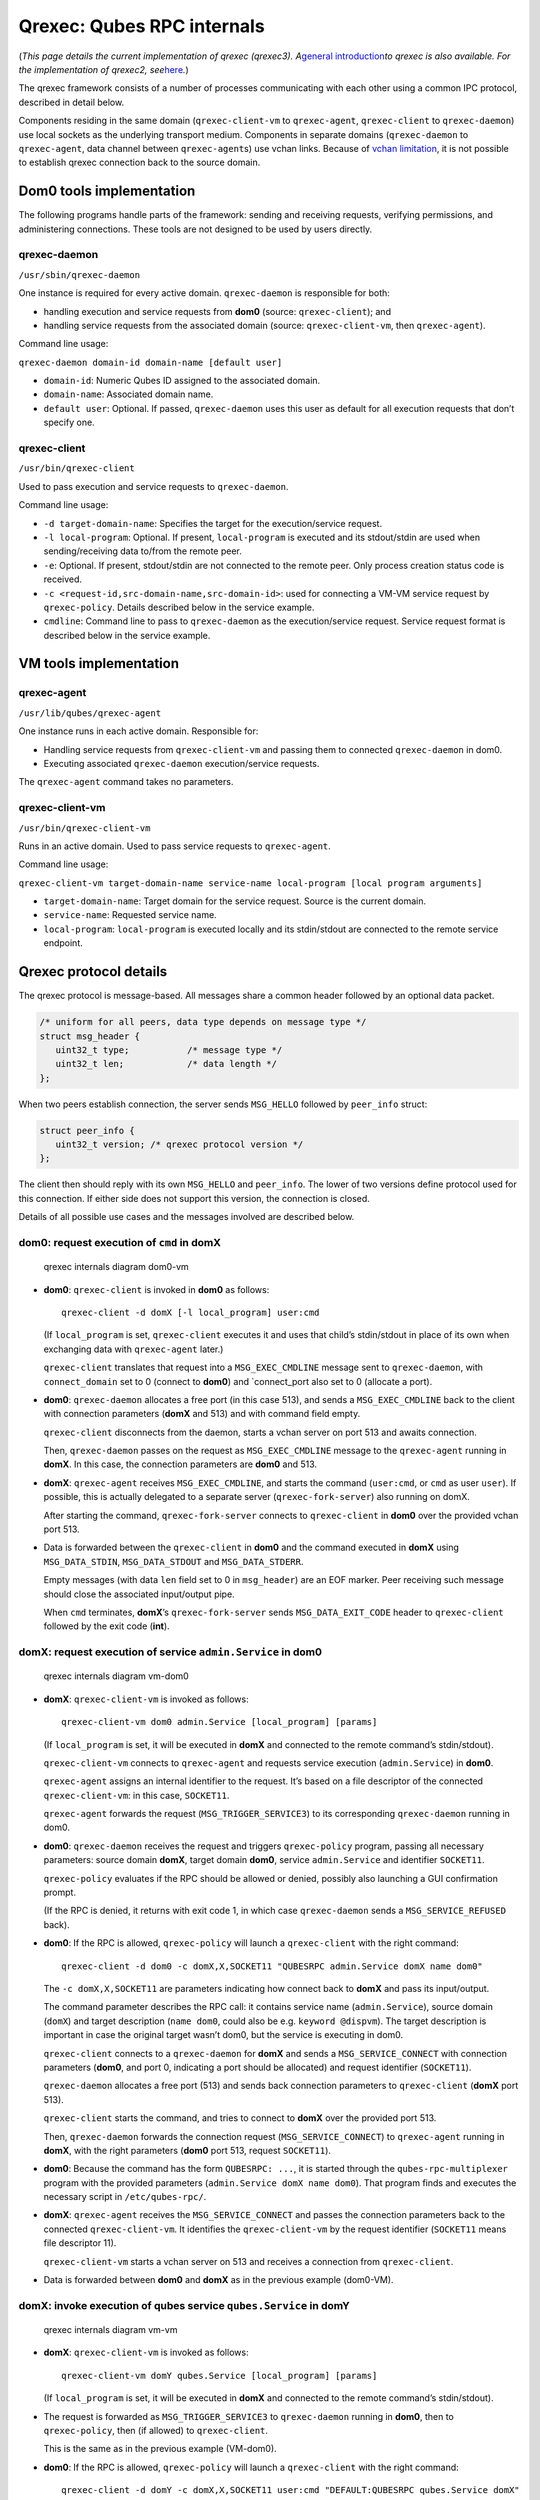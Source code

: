 ===========================
Qrexec: Qubes RPC internals
===========================

(*This page details the current implementation of qrexec (qrexec3).
A*\ `general introduction </doc/qrexec/>`__\ *to qrexec is also
available. For the implementation of qrexec2,
see*\ `here </doc/qrexec2/#qubes-rpc-internals>`__\ *.*)

The qrexec framework consists of a number of processes communicating
with each other using a common IPC protocol, described in detail below.

Components residing in the same domain (``qrexec-client-vm`` to
``qrexec-agent``, ``qrexec-client`` to ``qrexec-daemon``) use local
sockets as the underlying transport medium. Components in separate
domains (``qrexec-daemon`` to ``qrexec-agent``, data channel between
``qrexec-agent``\ s) use vchan links. Because of `vchan
limitation <https://github.com/qubesos/qubes-issues/issues/951>`__, it
is not possible to establish qrexec connection back to the source
domain.

Dom0 tools implementation
=========================

The following programs handle parts of the framework: sending and
receiving requests, verifying permissions, and administering
connections. These tools are not designed to be used by users directly.

qrexec-daemon
-------------

``/usr/sbin/qrexec-daemon``

One instance is required for every active domain. ``qrexec-daemon`` is
responsible for both:

-  handling execution and service requests from **dom0** (source:
   ``qrexec-client``); and
-  handling service requests from the associated domain (source:
   ``qrexec-client-vm``, then ``qrexec-agent``).

Command line usage:

``qrexec-daemon domain-id domain-name [default user]``

-  ``domain-id``: Numeric Qubes ID assigned to the associated domain.
-  ``domain-name``: Associated domain name.
-  ``default user``: Optional. If passed, ``qrexec-daemon`` uses this
   user as default for all execution requests that don’t specify one.

qrexec-client
-------------

``/usr/bin/qrexec-client``

Used to pass execution and service requests to ``qrexec-daemon``.

Command line usage:

-  ``-d target-domain-name``: Specifies the target for the
   execution/service request.
-  ``-l local-program``: Optional. If present, ``local-program`` is
   executed and its stdout/stdin are used when sending/receiving data
   to/from the remote peer.
-  ``-e``: Optional. If present, stdout/stdin are not connected to the
   remote peer. Only process creation status code is received.
-  ``-c <request-id,src-domain-name,src-domain-id>``: used for
   connecting a VM-VM service request by ``qrexec-policy``. Details
   described below in the service example.
-  ``cmdline``: Command line to pass to ``qrexec-daemon`` as the
   execution/service request. Service request format is described below
   in the service example.

VM tools implementation
=======================

qrexec-agent
------------

``/usr/lib/qubes/qrexec-agent``

One instance runs in each active domain. Responsible for:

-  Handling service requests from ``qrexec-client-vm`` and passing them
   to connected ``qrexec-daemon`` in dom0.
-  Executing associated ``qrexec-daemon`` execution/service requests.

The ``qrexec-agent`` command takes no parameters.

qrexec-client-vm
----------------

``/usr/bin/qrexec-client-vm``

Runs in an active domain. Used to pass service requests to
``qrexec-agent``.

Command line usage:

``qrexec-client-vm target-domain-name service-name local-program [local program arguments]``

-  ``target-domain-name``: Target domain for the service request. Source
   is the current domain.
-  ``service-name``: Requested service name.
-  ``local-program``: ``local-program`` is executed locally and its
   stdin/stdout are connected to the remote service endpoint.

Qrexec protocol details
=======================

The qrexec protocol is message-based. All messages share a common header
followed by an optional data packet.

.. code:: c

   /* uniform for all peers, data type depends on message type */
   struct msg_header {
      uint32_t type;           /* message type */
      uint32_t len;            /* data length */
   };

When two peers establish connection, the server sends ``MSG_HELLO``
followed by ``peer_info`` struct:

.. code:: c

   struct peer_info {
      uint32_t version; /* qrexec protocol version */
   };

The client then should reply with its own ``MSG_HELLO`` and
``peer_info``. The lower of two versions define protocol used for this
connection. If either side does not support this version, the connection
is closed.

Details of all possible use cases and the messages involved are
described below.

dom0: request execution of ``cmd`` in domX
------------------------------------------

.. figure:: /attachment/doc/qrexec-dom0-vm.png
   :alt: qrexec internals diagram dom0-vm

   qrexec internals diagram dom0-vm

-  **dom0**: ``qrexec-client`` is invoked in **dom0** as follows:

   ::

      qrexec-client -d domX [-l local_program] user:cmd

   (If ``local_program`` is set, ``qrexec-client`` executes it and uses
   that child’s stdin/stdout in place of its own when exchanging data
   with ``qrexec-agent`` later.)

   ``qrexec-client`` translates that request into a ``MSG_EXEC_CMDLINE``
   message sent to ``qrexec-daemon``, with ``connect_domain`` set to 0
   (connect to **dom0**) and \`connect_port also set to 0 (allocate a
   port).

-  **dom0**: ``qrexec-daemon`` allocates a free port (in this case 513),
   and sends a ``MSG_EXEC_CMDLINE`` back to the client with connection
   parameters (**domX** and 513) and with command field empty.

   ``qrexec-client`` disconnects from the daemon, starts a vchan server
   on port 513 and awaits connection.

   Then, ``qrexec-daemon`` passes on the request as ``MSG_EXEC_CMDLINE``
   message to the ``qrexec-agent`` running in **domX**. In this case,
   the connection parameters are **dom0** and 513.

-  **domX**: ``qrexec-agent`` receives ``MSG_EXEC_CMDLINE``, and starts
   the command (``user:cmd``, or ``cmd`` as user ``user``). If possible,
   this is actually delegated to a separate server
   (``qrexec-fork-server``) also running on domX.

   After starting the command, ``qrexec-fork-server`` connects to
   ``qrexec-client`` in **dom0** over the provided vchan port 513.

-  Data is forwarded between the ``qrexec-client`` in **dom0** and the
   command executed in **domX** using ``MSG_DATA_STDIN``,
   ``MSG_DATA_STDOUT`` and ``MSG_DATA_STDERR``.

   Empty messages (with data ``len`` field set to 0 in ``msg_header``)
   are an EOF marker. Peer receiving such message should close the
   associated input/output pipe.

   When ``cmd`` terminates, **domX**\ ’s ``qrexec-fork-server`` sends
   ``MSG_DATA_EXIT_CODE`` header to ``qrexec-client`` followed by the
   exit code (**int**).

domX: request execution of service ``admin.Service`` in dom0
------------------------------------------------------------

.. figure:: /attachment/doc/qrexec-vm-dom0.png
   :alt: qrexec internals diagram vm-dom0

   qrexec internals diagram vm-dom0

-  **domX**: ``qrexec-client-vm`` is invoked as follows:

   ::

      qrexec-client-vm dom0 admin.Service [local_program] [params]

   (If ``local_program`` is set, it will be executed in **domX** and
   connected to the remote command’s stdin/stdout).

   ``qrexec-client-vm`` connects to ``qrexec-agent`` and requests
   service execution (``admin.Service``) in **dom0**.

   ``qrexec-agent`` assigns an internal identifier to the request. It’s
   based on a file descriptor of the connected ``qrexec-client-vm``: in
   this case, ``SOCKET11``.

   ``qrexec-agent`` forwards the request (``MSG_TRIGGER_SERVICE3``) to
   its corresponding ``qrexec-daemon`` running in dom0.

-  **dom0**: ``qrexec-daemon`` receives the request and triggers
   ``qrexec-policy`` program, passing all necessary parameters: source
   domain **domX**, target domain **dom0**, service ``admin.Service``
   and identifier ``SOCKET11``.

   ``qrexec-policy`` evaluates if the RPC should be allowed or denied,
   possibly also launching a GUI confirmation prompt.

   (If the RPC is denied, it returns with exit code 1, in which case
   ``qrexec-daemon`` sends a ``MSG_SERVICE_REFUSED`` back).

-  **dom0**: If the RPC is allowed, ``qrexec-policy`` will launch a
   ``qrexec-client`` with the right command:

   ::

      qrexec-client -d dom0 -c domX,X,SOCKET11 "QUBESRPC admin.Service domX name dom0"

   The ``-c domX,X,SOCKET11`` are parameters indicating how connect back
   to **domX** and pass its input/output.

   The command parameter describes the RPC call: it contains service
   name (``admin.Service``), source domain (``domX``) and target
   description (``name dom0``, could also be e.g. ``keyword @dispvm``).
   The target description is important in case the original target
   wasn’t dom0, but the service is executing in dom0.

   ``qrexec-client`` connects to a ``qrexec-daemon`` for **domX** and
   sends a ``MSG_SERVICE_CONNECT`` with connection parameters (**dom0**,
   and port 0, indicating a port should be allocated) and request
   identifier (``SOCKET11``).

   ``qrexec-daemon`` allocates a free port (513) and sends back
   connection parameters to ``qrexec-client`` (**domX** port 513).

   ``qrexec-client`` starts the command, and tries to connect to
   **domX** over the provided port 513.

   Then, ``qrexec-daemon`` forwards the connection request
   (``MSG_SERVICE_CONNECT``) to ``qrexec-agent`` running in **domX**,
   with the right parameters (**dom0** port 513, request ``SOCKET11``).

-  **dom0**: Because the command has the form ``QUBESRPC: ...``, it is
   started through the ``qubes-rpc-multiplexer`` program with the
   provided parameters (``admin.Service domX name dom0``). That program
   finds and executes the necessary script in ``/etc/qubes-rpc/``.

-  **domX**: ``qrexec-agent`` receives the ``MSG_SERVICE_CONNECT`` and
   passes the connection parameters back to the connected
   ``qrexec-client-vm``. It identifies the ``qrexec-client-vm`` by the
   request identifier (``SOCKET11`` means file descriptor 11).

   ``qrexec-client-vm`` starts a vchan server on 513 and receives a
   connection from ``qrexec-client``.

-  Data is forwarded between **dom0** and **domX** as in the previous
   example (dom0-VM).

domX: invoke execution of qubes service ``qubes.Service`` in domY
-----------------------------------------------------------------

.. figure:: /attachment/doc/qrexec-vm-vm.png
   :alt: qrexec internals diagram vm-vm

   qrexec internals diagram vm-vm

-  **domX**: ``qrexec-client-vm`` is invoked as follows:

   ::

      qrexec-client-vm domY qubes.Service [local_program] [params]

   (If ``local_program`` is set, it will be executed in **domX** and
   connected to the remote command’s stdin/stdout).

-  The request is forwarded as ``MSG_TRIGGER_SERVICE3`` to
   ``qrexec-daemon`` running in **dom0**, then to ``qrexec-policy``,
   then (if allowed) to ``qrexec-client``.

   This is the same as in the previous example (VM-dom0).

-  **dom0**: If the RPC is allowed, ``qrexec-policy`` will launch a
   ``qrexec-client`` with the right command:

   ::

      qrexec-client -d domY -c domX,X,SOCKET11 user:cmd "DEFAULT:QUBESRPC qubes.Service domX"

   The ``-c domX,X,SOCKET11`` are parameters indicating how connect back
   to **domX** and pass its input/output.

   The command parameter describes the service call: it contains the
   username (or ``DEFAULT``), service name (``qubes.Service``) and
   source domain (``domX``).

   ``qrexec-client`` will then send a ``MSG_EXEC_CMDLINE`` message to
   ``qrexec-daemon`` for **domY**. The message will be with port number
   0, requesting port allocation.

   ``qrexec-daemon`` for **domY** will allocate a port (513) and send it
   back. It will also send a ``MSG_EXEC_CMDLINE`` to its corresponding
   agent. (It will also translate ``DEFAULT`` to the configured default
   username).

   Then, ``qrexec-client`` will also send ``MSG_SERVICE_CONNECT``
   message to **domX**\ ’s agent, indicating that it should connect to
   **domY** over port 513.

   Having notified both domains about a connection, ``qrexec-client``
   now exits.

-  **domX**: ``qrexec-agent`` receives a ``MSG_SERVICE_CONNECT`` with
   connection parameters (**domY** port 513) and request identifier
   (``SOCKET11``). It sends the connection parameters back to the right
   ``qrexec-client-vm``.

   ``qrexec-client-vm`` starts a vchan server on port 513. note that
   this is different than in the other examples: ``MSG_SERVICE_CONNECT``
   means you should start a server, ``MSG_EXEC_CMDLINE`` means you
   should start a client.

-  **domY**: ``qrexec-agent`` receives a ``MSG_EXEC_CMDLINE`` with the
   command to execute (``user:QUBESRPC...``) and connection parameters
   (**domX** port 513).

   It forwards the request to ``qrexec-fork-server``, which handles the
   command and connects to **domX** over the provided port.

   Because the command is of the form ``QUBESRPC ...``,
   ``qrexec-fork-server`` starts it using ``qubes-rpc-multiplexer``
   program, which finds and executes the necessary script in
   ``/etc/qubes-rpc/``.

-  After that, the data is passed between **domX** and **domY** as in
   the previous examples (dom0-VM, VM-dom0).

``qrexec-policy`` implementation
================================

``qrexec-policy`` is a mechanism for evaluating whether an RPC call
should be allowed. For introduction, see `Qubes RPC
administration </doc/qrexec/#qubes-rpc-administration>`__.

``qrexec-policy-daemon``
------------------------

This is a service running in dom0. It is called by ``qrexec-daemon`` and
is responsible for evaluating the request and possibly launching an
action.

The daemon listens on a socket (``/var/run/qubes/policy.sock``). It
accepts requests in the format described in
`qrexec-policy-daemon.rst <https://github.com/QubesOS/qubes-core-qrexec/blob/master/doc/qrexec-policy-daemon.rst>`__
and replies with ``result=allow/deny``.

A standalone version is called ``qrexec-policy-exec`` and is available
as a fallback.

``qrexec-policy-agent``
-----------------------

This is a service running in the GuiVM. It is called by
``qrexec-policy-daemon`` in order to display prompts and notifications
to the user.

It is a `socket-based Qubes RPC
service </doc/qrexec-socket-services/>`__. Requests are in JSON format,
and response is simple ASCII.

There are two endpoints:

-  ``policy.Ask`` - ask the user about whether to execute a given action
-  ``policy.Notify`` - notify the user about about an action.

See
`qrexec-policy-agent.rst <https://github.com/QubesOS/qubes-core-qrexec/blob/master/Documentation/qrexec-policy-agent.rst>`__
for protocol details.
